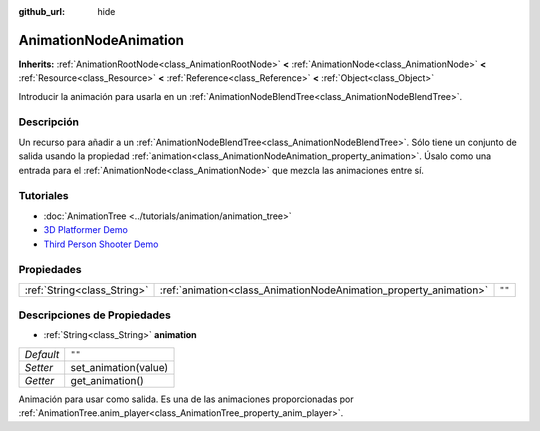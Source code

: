 :github_url: hide

.. Generated automatically by doc/tools/make_rst.py in Godot's source tree.
.. DO NOT EDIT THIS FILE, but the AnimationNodeAnimation.xml source instead.
.. The source is found in doc/classes or modules/<name>/doc_classes.

.. _class_AnimationNodeAnimation:

AnimationNodeAnimation
======================

**Inherits:** :ref:`AnimationRootNode<class_AnimationRootNode>` **<** :ref:`AnimationNode<class_AnimationNode>` **<** :ref:`Resource<class_Resource>` **<** :ref:`Reference<class_Reference>` **<** :ref:`Object<class_Object>`

Introducir la animación para usarla en un :ref:`AnimationNodeBlendTree<class_AnimationNodeBlendTree>`.

Descripción
----------------------

Un recurso para añadir a un :ref:`AnimationNodeBlendTree<class_AnimationNodeBlendTree>`. Sólo tiene un conjunto de salida usando la propiedad :ref:`animation<class_AnimationNodeAnimation_property_animation>`. Úsalo como una entrada para el :ref:`AnimationNode<class_AnimationNode>` que mezcla las animaciones entre sí.

Tutoriales
--------------------

- :doc:`AnimationTree <../tutorials/animation/animation_tree>`

- `3D Platformer Demo <https://godotengine.org/asset-library/asset/125>`__

- `Third Person Shooter Demo <https://godotengine.org/asset-library/asset/678>`__

Propiedades
----------------------

+-----------------------------+-------------------------------------------------------------------+--------+
| :ref:`String<class_String>` | :ref:`animation<class_AnimationNodeAnimation_property_animation>` | ``""`` |
+-----------------------------+-------------------------------------------------------------------+--------+

Descripciones de Propiedades
--------------------------------------------------------

.. _class_AnimationNodeAnimation_property_animation:

- :ref:`String<class_String>` **animation**

+-----------+----------------------+
| *Default* | ``""``               |
+-----------+----------------------+
| *Setter*  | set_animation(value) |
+-----------+----------------------+
| *Getter*  | get_animation()      |
+-----------+----------------------+

Animación para usar como salida. Es una de las animaciones proporcionadas por :ref:`AnimationTree.anim_player<class_AnimationTree_property_anim_player>`.

.. |virtual| replace:: :abbr:`virtual (This method should typically be overridden by the user to have any effect.)`
.. |const| replace:: :abbr:`const (This method has no side effects. It doesn't modify any of the instance's member variables.)`
.. |vararg| replace:: :abbr:`vararg (This method accepts any number of arguments after the ones described here.)`
